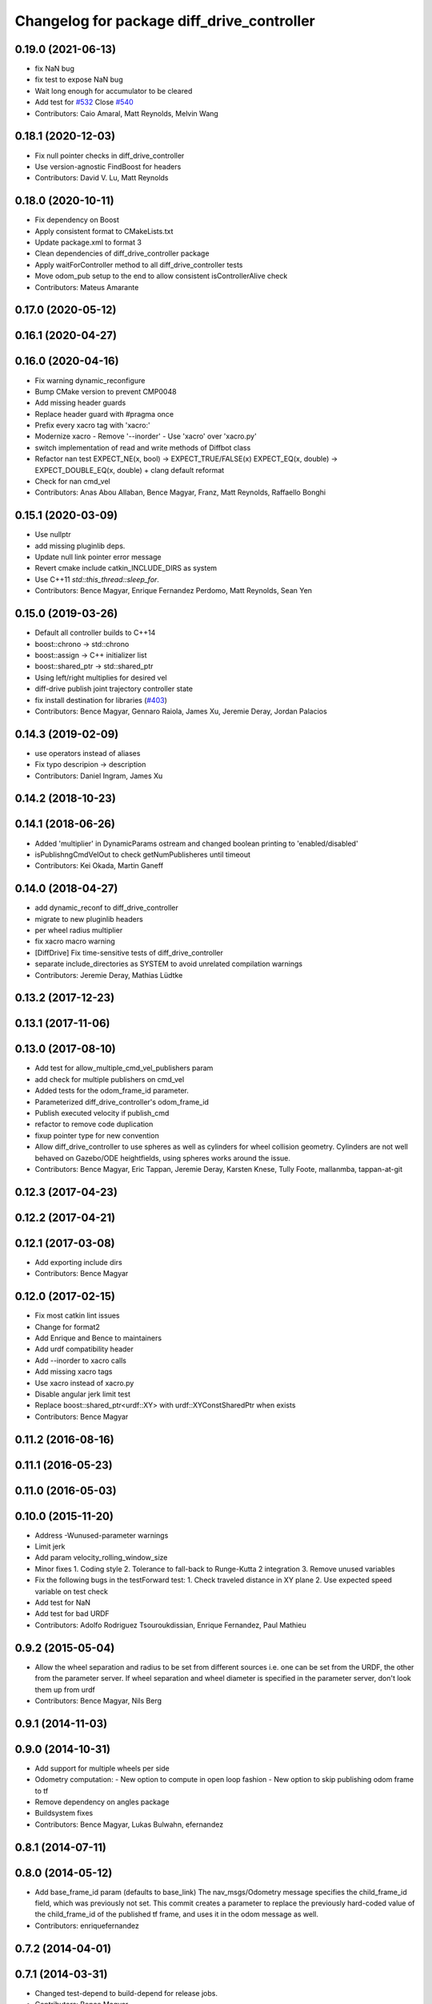 ^^^^^^^^^^^^^^^^^^^^^^^^^^^^^^^^^^^^^^^^^^^
Changelog for package diff_drive_controller
^^^^^^^^^^^^^^^^^^^^^^^^^^^^^^^^^^^^^^^^^^^

0.19.0 (2021-06-13)
-------------------
* fix NaN bug
* fix test to expose NaN bug
* Wait long enough for accumulator to be cleared
* Add test for `#532 <https://github.com/ros-controls/ros_controllers/issues/532>`_
  Close `#540 <https://github.com/ros-controls/ros_controllers/issues/540>`_
* Contributors: Caio Amaral, Matt Reynolds, Melvin Wang

0.18.1 (2020-12-03)
-------------------
* Fix null pointer checks in diff_drive_controller
* Use version-agnostic FindBoost for headers
* Contributors: David V. Lu, Matt Reynolds

0.18.0 (2020-10-11)
-------------------
* Fix dependency on Boost
* Apply consistent format to CMakeLists.txt
* Update package.xml to format 3
* Clean dependencies of diff_drive_controller package
* Apply waitForController method to all diff_drive_controller tests
* Move odom_pub setup to the end to allow consistent isControllerAlive check
* Contributors: Mateus Amarante

0.17.0 (2020-05-12)
-------------------

0.16.1 (2020-04-27)
-------------------

0.16.0 (2020-04-16)
-------------------
* Fix warning dynamic_reconfigure
* Bump CMake version to prevent CMP0048
* Add missing header guards
* Replace header guard with #pragma once
* Prefix every xacro tag with 'xacro:'
* Modernize xacro
  - Remove '--inorder'
  - Use 'xacro' over 'xacro.py'
* switch implementation of read and write methods of Diffbot class
* Refactor nan test
  EXPECT_NE(x, bool) -> EXPECT_TRUE/FALSE(x)
  EXPECT_EQ(x, double) -> EXPECT_DOUBLE_EQ(x, double)
  + clang default reformat
* Check for nan cmd_vel
* Contributors: Anas Abou Allaban, Bence Magyar, Franz, Matt Reynolds, Raffaello Bonghi

0.15.1 (2020-03-09)
-------------------
* Use nullptr
* add missing pluginlib deps.
* Update null link pointer error message
* Revert cmake include catkin_INCLUDE_DIRS as system
* Use C++11 `std::this_thread::sleep_for`.
* Contributors: Bence Magyar, Enrique Fernandez Perdomo, Matt Reynolds, Sean Yen

0.15.0 (2019-03-26)
-------------------
* Default all controller builds to C++14
* boost::chrono -> std::chrono
* boost::assign -> C++ initializer list
* boost::shared_ptr -> std::shared_ptr
* Using left/right multiplies for desired vel
* diff-drive publish joint trajectory controller state
* fix install destination for libraries (`#403 <https://github.com/ros-controls/ros_controllers/issues/403>`_)
* Contributors: Bence Magyar, Gennaro Raiola, James Xu, Jeremie Deray, Jordan Palacios

0.14.3 (2019-02-09)
-------------------
* use operators instead of aliases
* Fix typo descripion -> description
* Contributors: Daniel Ingram, James Xu

0.14.2 (2018-10-23)
-------------------

0.14.1 (2018-06-26)
-------------------
* Added 'multiplier' in DynamicParams ostream and changed boolean printing to 'enabled/disabled'
* isPublishngCmdVelOut to check getNumPublisheres until timeout
* Contributors: Kei Okada, Martin Ganeff

0.14.0 (2018-04-27)
-------------------
* add dynamic_reconf to diff_drive_controller
* migrate to new pluginlib headers
* per wheel radius multiplier
* fix xacro macro warning
* [DiffDrive] Fix time-sensitive tests of diff_drive_controller
* separate include_directories as SYSTEM to avoid unrelated compilation warnings
* Contributors: Jeremie Deray, Mathias Lüdtke

0.13.2 (2017-12-23)
-------------------

0.13.1 (2017-11-06)
-------------------

0.13.0 (2017-08-10)
-------------------
* Add test for allow_multiple_cmd_vel_publishers param
* add check for multiple publishers on cmd_vel
* Added tests for the odom_frame_id parameter.
* Parameterized diff_drive_controller's odom_frame_id
* Publish executed velocity if publish_cmd
* refactor to remove code duplication
* fixup pointer type for new convention
* Allow diff_drive_controller to use spheres as well as cylinders for wheel collision geometry. Cylinders are not well behaved on Gazebo/ODE heightfields, using spheres works around the issue.
* Contributors: Bence Magyar, Eric Tappan, Jeremie Deray, Karsten Knese, Tully Foote, mallanmba, tappan-at-git

0.12.3 (2017-04-23)
-------------------

0.12.2 (2017-04-21)
-------------------

0.12.1 (2017-03-08)
-------------------
* Add exporting include dirs
* Contributors: Bence Magyar

0.12.0 (2017-02-15)
-------------------
* Fix most catkin lint issues
* Change for format2
* Add Enrique and Bence to maintainers
* Add urdf compatibility header
* Add --inorder to xacro calls
* Add missing xacro tags
* Use xacro instead of xacro.py
* Disable angular jerk limit test
* Replace boost::shared_ptr<urdf::XY> with urdf::XYConstSharedPtr when exists
* Contributors: Bence Magyar

0.11.2 (2016-08-16)
-------------------

0.11.1 (2016-05-23)
-------------------

0.11.0 (2016-05-03)
-------------------

0.10.0 (2015-11-20)
-------------------
* Address -Wunused-parameter warnings
* Limit jerk
* Add param velocity_rolling_window_size
* Minor fixes
  1. Coding style
  2. Tolerance to fall-back to Runge-Kutta 2 integration
  3. Remove unused variables
* Fix the following bugs in the testForward test:
  1. Check traveled distance in XY plane
  2. Use expected speed variable on test check
* Add test for NaN
* Add test for bad URDF
* Contributors: Adolfo Rodriguez Tsouroukdissian, Enrique Fernandez, Paul Mathieu

0.9.2 (2015-05-04)
------------------
* Allow the wheel separation and radius to be set from different sources
  i.e. one can be set from the URDF, the other from the parameter server.
  If wheel separation and wheel diameter is specified in the parameter server, don't look them up from urdf
* Contributors: Bence Magyar, Nils Berg

0.9.1 (2014-11-03)
------------------

0.9.0 (2014-10-31)
------------------
* Add support for multiple wheels per side
* Odometry computation:
  - New option to compute in open loop fashion
  - New option to skip publishing odom frame to tf
* Remove dependency on angles package
* Buildsystem fixes
* Contributors: Bence Magyar, Lukas Bulwahn, efernandez

0.8.1 (2014-07-11)
------------------

0.8.0 (2014-05-12)
------------------
* Add base_frame_id param (defaults to base_link)
  The nav_msgs/Odometry message specifies the child_frame_id field,
  which was previously not set.
  This commit creates a parameter to replace the previously hard-coded
  value of the child_frame_id of the published tf frame, and uses it
  in the odom message as well.
* Contributors: enriquefernandez

0.7.2 (2014-04-01)
------------------

0.7.1 (2014-03-31)
------------------
* Changed test-depend to build-depend for release jobs.
* Contributors: Bence Magyar

0.7.0 (2014-03-28)
------------------
* diff_drive_controller: New controller for differential drive wheel systems.
* Control is in the form of a velocity command, that is split then sent on the two wheels of a differential drive
wheel base.
* Odometry is published to tf and to a dedicated nav__msgs/Odometry topic.
* Realtime-safe implementation.
* Implements task-space velocity and acceleration limits.
* Automatic stop after command time-out.
* Contributors: Bence Magyar, Paul Mathieu, Enrique Fernandez.
